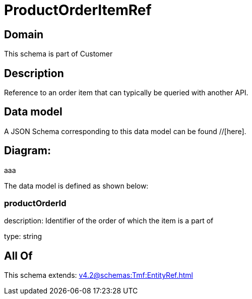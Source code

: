 = ProductOrderItemRef

[#domain]
== Domain

This schema is part of Customer

[#description]
== Description
Reference to an order item that can typically be queried with another API.


[#data_model]
== Data model

A JSON Schema corresponding to this data model can be found //[here].

== Diagram:
aaa

The data model is defined as shown below:


=== productOrderId
description: Identifier of the order of which the item is a part of

type: string


[#all_of]
== All Of

This schema extends: xref:v4.2@schemas:Tmf:EntityRef.adoc[]

